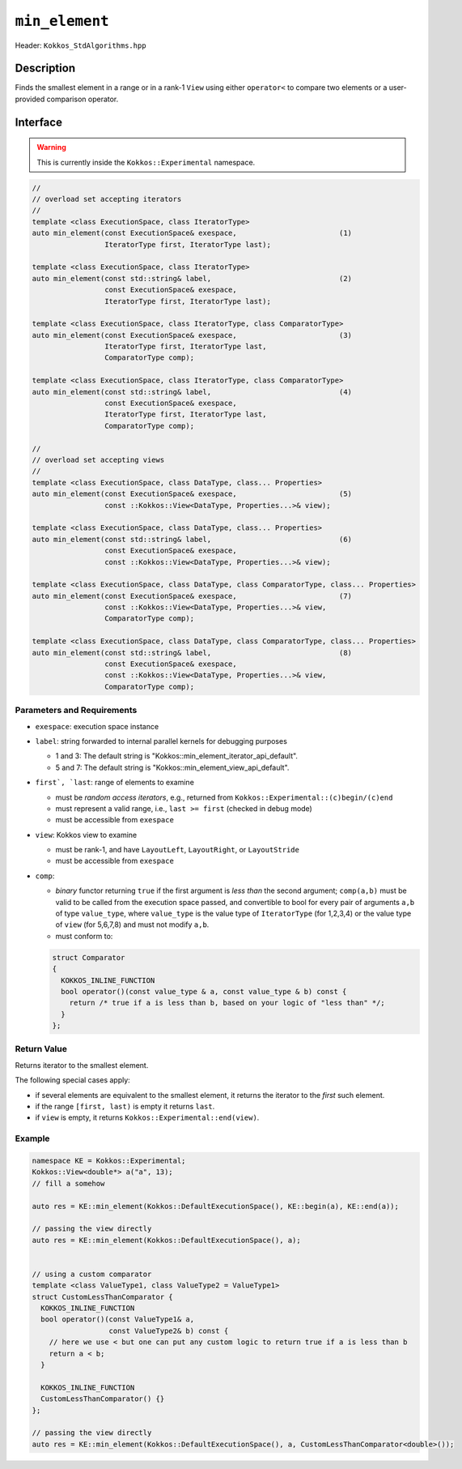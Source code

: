 ``min_element``
===============

Header: ``Kokkos_StdAlgorithms.hpp``

Description
-----------

Finds the smallest element in a range or in a rank-1 ``View`` using either ``operator<`` to compare two elements or a user-provided comparison operator.

Interface
---------

.. warning:: This is currently inside the ``Kokkos::Experimental`` namespace.

.. code-block:: cpp

   //
   // overload set accepting iterators
   //
   template <class ExecutionSpace, class IteratorType>
   auto min_element(const ExecutionSpace& exespace,                        (1)
                    IteratorType first, IteratorType last);

   template <class ExecutionSpace, class IteratorType>
   auto min_element(const std::string& label,                              (2)
                    const ExecutionSpace& exespace,
                    IteratorType first, IteratorType last);

   template <class ExecutionSpace, class IteratorType, class ComparatorType>
   auto min_element(const ExecutionSpace& exespace,                        (3)
                    IteratorType first, IteratorType last,
                    ComparatorType comp);

   template <class ExecutionSpace, class IteratorType, class ComparatorType>
   auto min_element(const std::string& label,                              (4)
                    const ExecutionSpace& exespace,
                    IteratorType first, IteratorType last,
                    ComparatorType comp);

   //
   // overload set accepting views
   //
   template <class ExecutionSpace, class DataType, class... Properties>
   auto min_element(const ExecutionSpace& exespace,                        (5)
                    const ::Kokkos::View<DataType, Properties...>& view);

   template <class ExecutionSpace, class DataType, class... Properties>
   auto min_element(const std::string& label,                              (6)
                    const ExecutionSpace& exespace,
                    const ::Kokkos::View<DataType, Properties...>& view);

   template <class ExecutionSpace, class DataType, class ComparatorType, class... Properties>
   auto min_element(const ExecutionSpace& exespace,                        (7)
                    const ::Kokkos::View<DataType, Properties...>& view,
                    ComparatorType comp);

   template <class ExecutionSpace, class DataType, class ComparatorType, class... Properties>
   auto min_element(const std::string& label,                              (8)
                    const ExecutionSpace& exespace,
                    const ::Kokkos::View<DataType, Properties...>& view,
                    ComparatorType comp);

Parameters and Requirements
~~~~~~~~~~~~~~~~~~~~~~~~~~~

- ``exespace``: execution space instance

- ``label``: string forwarded to internal parallel kernels for debugging purposes

  - 1 and 3: The default string is "Kokkos::min_element_iterator_api_default".

  - 5 and 7: The default string is "Kokkos::min_element_view_api_default".

- ``first`, `last``: range of elements to examine

  - must be *random access iterators*, e.g., returned from ``Kokkos::Experimental::(c)begin/(c)end``

  - must represent a valid range, i.e., ``last >= first`` (checked in debug mode)

  - must be accessible from ``exespace``

- ``view``: Kokkos view to examine

  - must be rank-1, and have ``LayoutLeft``, ``LayoutRight``, or ``LayoutStride``

  - must be accessible from ``exespace``

- ``comp``:

  - *binary* functor returning ``true`` if the first argument is *less than* the second argument;
    ``comp(a,b)`` must be valid to be called from the execution space passed,
    and convertible to bool for every pair of arguments ``a,b`` of type
    ``value_type``, where ``value_type`` is the value type of ``IteratorType`` (for 1,2,3,4)
    or the value type of ``view`` (for 5,6,7,8) and must not modify ``a,b``.

  - must conform to:

  .. code-block:: cpp

     struct Comparator
     {
       KOKKOS_INLINE_FUNCTION
       bool operator()(const value_type & a, const value_type & b) const {
         return /* true if a is less than b, based on your logic of "less than" */;
       }
     };

Return Value
~~~~~~~~~~~~

Returns iterator to the smallest element.

The following special cases apply:

- if several elements are equivalent to the smallest element, it returns the iterator to the *first* such element.

- if the range ``[first, last)`` is empty it returns ``last``.

- if ``view`` is empty, it returns ``Kokkos::Experimental::end(view)``.

Example
~~~~~~~

.. code-block:: cpp

   namespace KE = Kokkos::Experimental;
   Kokkos::View<double*> a("a", 13);
   // fill a somehow

   auto res = KE::min_element(Kokkos::DefaultExecutionSpace(), KE::begin(a), KE::end(a));

   // passing the view directly
   auto res = KE::min_element(Kokkos::DefaultExecutionSpace(), a);


   // using a custom comparator
   template <class ValueType1, class ValueType2 = ValueType1>
   struct CustomLessThanComparator {
     KOKKOS_INLINE_FUNCTION
     bool operator()(const ValueType1& a,
                     const ValueType2& b) const {
       // here we use < but one can put any custom logic to return true if a is less than b
       return a < b;
     }

     KOKKOS_INLINE_FUNCTION
     CustomLessThanComparator() {}
   };

   // passing the view directly
   auto res = KE::min_element(Kokkos::DefaultExecutionSpace(), a, CustomLessThanComparator<double>());
